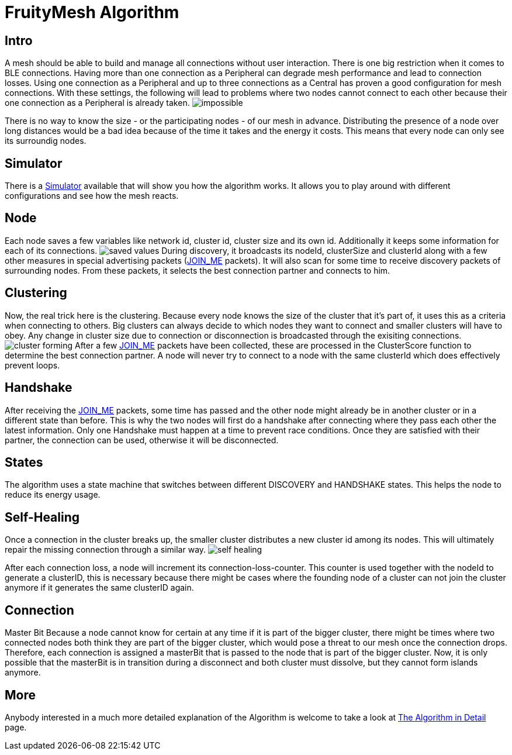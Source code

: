 ifndef::imagesdir[:imagesdir: ../assets/images]
= FruityMesh Algorithm

== Intro
A mesh should be able to build and
manage all connections without user interaction. There is one big
restriction when it comes to BLE connections. Having more than one
connection as a Peripheral can degrade mesh performance and lead to
connection losses. Using one connection as a Peripheral and up to three
connections as a Central has proven a good configuration for mesh
connections. With these settings, the following will lead to problems
where two nodes cannot connect to each other because their one
connection as a Peripheral is already taken.
image:img/mesh-overview.png[impossible]

There is no way to know the size - or the participating nodes - of our
mesh in advance. Distributing the presence of a node over long distances
would be a bad idea because of the time it takes and the energy it
costs. This means that every node can only see its surroundig nodes.

== Simulator
There is a <<Simulator.adoc##,Simulator>> available that
will show you how the algorithm works. It allows you to play around with
different configurations and see how the mesh reacts.

== Node
Each node saves a few variables like network id, cluster id,
cluster size and its own id. Additionally it keeps some information for
each of its connections. image:img/node-data.png[saved values] During
discovery, it broadcasts its nodeId, clusterSize and clusterId along
with a few other measures in special advertising packets (<<Specification.adoc##,JOIN_ME>>
packets). It will also scan for some time to receive
discovery packets of surrounding nodes. From these packets, it selects
the best connection partner and connects to him.

== Clustering
Now, the real trick here is the clustering. Because every
node knows the size of the cluster that it's part of, it uses this as a
criteria when connecting to others. Big clusters can always decide to
which nodes they want to connect and smaller clusters will have to obey.
Any change in cluster size due to connection or disconnection is
broadcasted through the exisiting connections.
image:img/clustering.png[cluster forming] After a few <<Specification.adoc##,JOIN_ME>> packets
have been collected, these are processed in the ClusterScore function to
determine the best connection partner. A node will never try to connect
to a node with the same clusterId which does effectively prevent loops.

== Handshake
After receiving the <<Specification.adoc##,JOIN_ME>> packets, some time has passed
and the other node might already be in another cluster or in a different
state than before. This is why the two nodes will first do a handshake
after connecting where they pass each other the latest information. Only
one Handshake must happen at a time to prevent race conditions. Once
they are satisfied with their partner, the connection can be used,
otherwise it will be disconnected.

== States
The algorithm uses a state machine that switches between
different DISCOVERY and HANDSHAKE states. This helps the node to reduce
its energy usage.

== Self-Healing
Once a connection in the cluster breaks up, the smaller
cluster distributes a new cluster id among its nodes. This will
ultimately repair the missing connection through a similar way.
image:img/self-healing.png[self healing]

After each connection loss, a node will increment its
connection-loss-counter. This counter is used together with the nodeId
to generate a clusterID, this is necessary because there might be cases
where the founding node of a cluster can not join the cluster anymore if
it generates the same clusterID again.

== Connection
Master Bit Because a node cannot know for certain at any
time if it is part of the bigger cluster, there might be times where two
connected nodes both think they are part of the bigger cluster, which
would pose a threat to our mesh once the connection drops. Therefore,
each connection is assigned a masterBit that is passed to the node that
is part of the bigger cluster. Now, it is only possible that the
masterBit is in transition during a disconnect and both cluster must
dissolve, but they cannot form islands anymore.

== More
Anybody interested in a much more detailed explanation of the
Algorithm is welcome to take a look at
<<The-Algorithm-in-Detail.adoc#,The Algorithm in Detail>> page.
